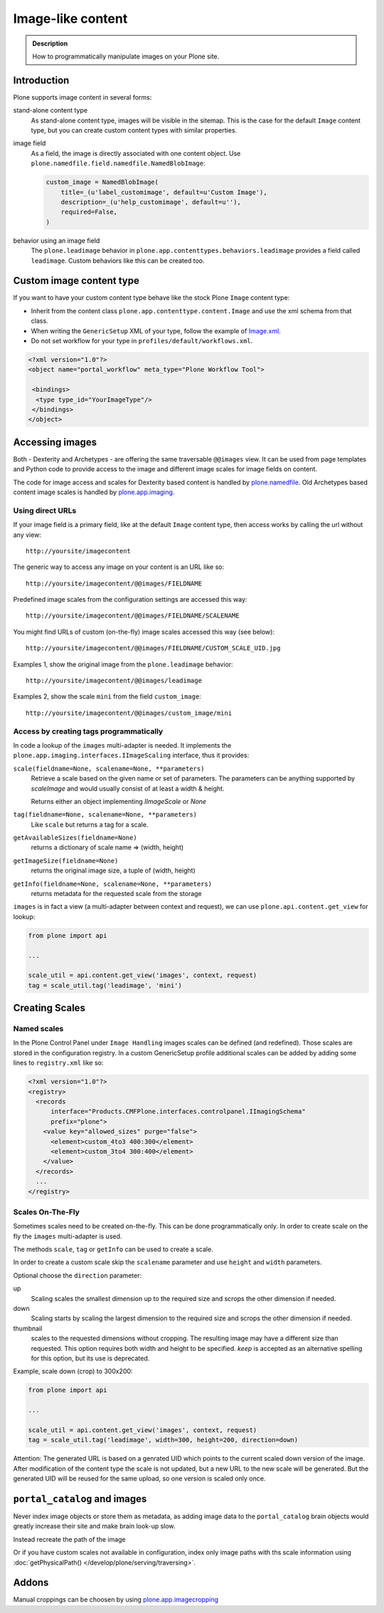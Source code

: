 ===================
 Image-like content
===================

.. admonition:: Description

    How to programmatically manipulate images on your Plone site.


Introduction
============

Plone supports image content in several forms:

stand-alone content type
    As stand-alone content type, images will be visible in the sitemap.
    This is the case for the default ``Image`` content type, but you can create custom content types with similar properties.

image field
    As a field, the image is directly associated with one content object.
    Use ``plone.namedfile.field.namedfile.NamedBlobImage``:

    .. code-block:: python

        custom_image = NamedBlobImage(
            title=_(u'label_customimage', default=u'Custom Image'),
            description=_(u'help_customimage', default=u''),
            required=False,
        )


behavior using an image field
    The ``plone.leadimage`` behavior in ``plone.app.contenttypes.behaviors.leadimage`` provides a field called ``leadimage``.
    Custom behaviors like this can be created too.


Custom image content type
==========================

If you want to have your custom content type behave like the stock Plone ``Image`` content type:

* Inherit from the content class ``plone.app.contenttype.content.Image`` and use the xml schema from that class.

* When writing the ``GenericSetup`` XML of your type,
  follow the example of `Image.xml <https://github.com/plone/plone.app.contenttypes/blob/master/plone/app/contenttypes/profiles/default/types/Image.xml>`_.

* Do not set workflow for your type in ``profiles/default/workflows.xml``.

.. code-block:: xml

    <?xml version="1.0"?>
    <object name="portal_workflow" meta_type="Plone Workflow Tool">

     <bindings>
      <type type_id="YourImageType"/>
     </bindings>
    </object>


Accessing images
================

Both - Dexterity and Archetypes - are offering the same traversable ``@@images`` view.
It can be used from page templates and Python code to provide access to the image and different image scales for image fields on content.

The code for image access and scales for Dexterity based content is handled by `plone.namedfile <https://pypi.python.org/pypi/plone.namedfile>`_. Old Archetypes based content image scales is handled by `plone.app.imaging <https://plone.org/products/plone.app.imaging>`_.


Using direct URLs
-----------------

If your image field is a primary field, like at the default ``Image`` content type,
then access works by calling the url without any view::

    http://yoursite/imagecontent

The generic way to access any image on your content is an URL like so::

    http://yoursite/imagecontent/@@images/FIELDNAME

Predefined image scales from the configuration settings are accessed this way::

    http://yoursite/imagecontent/@@images/FIELDNAME/SCALENAME

You might find URLs of custom (on-the-fly) image scales accessed this way (see below)::

    http://yoursite/imagecontent/@@images/FIELDNAME/CUSTOM_SCALE_UID.jpg

Examples 1,
show the original image from the ``plone.leadimage`` behavior::

    http://yoursite/imagecontent/@@images/leadimage

Examples 2,
show the scale ``mini`` from the field ``custom_image``::

    http://yoursite/imagecontent/@@images/custom_image/mini


Access by creating tags programmatically
----------------------------------------

In code a lookup of the ``images`` multi-adapter is needed.
It implements the ``plone.app.imaging.interfaces.IImageScaling`` interface, thus it provides:

``scale(fieldname=None, scalename=None, **parameters)``
    Retrieve a scale based on the given name or set of parameters.
    The parameters can be anything supported by `scaleImage` and would usually consist of at least a width & height.

    Returns either an object implementing `IImageScale` or `None`

``tag(fieldname=None, scalename=None, **parameters)``
    Like ``scale`` but returns a tag for a scale.

``getAvailableSizes(fieldname=None)``
    returns a dictionary of scale name => (width, height)

``getImageSize(fieldname=None)``
    returns the original image size, a tuple of (width, height)

``getInfo(fieldname=None, scalename=None, **parameters)``
    returns metadata for the requested scale from the storage

``images`` is in fact a view (a multi-adapter between context and request),
we can use ``plone.api.content.get_view`` for lookup:

.. code-block:: python

    from plone import api

    ...

    scale_util = api.content.get_view('images', context, request)
    tag = scale_util.tag('leadimage', 'mini')


Creating Scales
===============

Named scales
------------

In the Plone Control Panel under ``Image Handling`` images scales can be defined (and redefined).
Those scales are stored in the configuration registry.
In a custom GenericSetup profile additional scales can be added by adding some lines to ``registry.xml`` like so:

.. code-block:: xml

    <?xml version="1.0"?>
    <registry>
      <records
          interface="Products.CMFPlone.interfaces.controlpanel.IImagingSchema"
          prefix="plone">
        <value key="allowed_sizes" purge="false">
          <element>custom_4to3 400:300</element>
          <element>custom_3to4 300:400</element>
        </value>
      </records>
      ...
    </registry>


Scales On-The-Fly
-----------------

Sometimes scales need to be created on-the-fly.
This can be done programmatically only.
In order to create scale on the fly the ``images`` multi-adapter is used.

The methods ``scale``, ``tag`` or ``getInfo`` can be used to create a scale.

In order to create a custom scale skip the ``scalename`` parameter and use ``height`` and ``width`` parameters.

Optional choose the ``direction`` parameter:

up
    Scaling scales the smallest dimension up to the required size and scrops the other dimension if needed.

down
    Scaling starts by scaling the largest dimension to the required size and scrops the other dimension if needed.

thumbnail
    scales to the requested dimensions without cropping.
    The resulting image may have a different size than requested.
    This option requires both width and height to be specified.
    `keep` is accepted as  an alternative spelling for this option, but its use is deprecated.

Example, scale down (crop) to 300x200:

.. code-block:: python

    from plone import api

    ...

    scale_util = api.content.get_view('images', context, request)
    tag = scale_util.tag('leadimage', width=300, height=200, direction=down)

Attention: The generated URL is based on a genrated UID which points to the current scaled down version of the image.
After modification of the content type the scale is not updated,
but a new URL to the new scale will be generated.
But the generated UID will be reused for the same upload, so one version is scaled only once.


``portal_catalog`` and images
==============================

Never index image objects or store them as metadata,
as adding image data to the ``portal_catalog`` brain objects would greatly increase their site and make brain look-up slow.

Instead recreate the path of the image

Or if you have custom scales not available in configuration,
index only image paths with ths scale information using :doc:`getPhysicalPath() </develop/plone/serving/traversing>`.

Addons
======

Manual croppings can be choosen by using `plone.app.imagecropping <https://pypi.python.org/pypi/plone.app.imagecropping>`_
